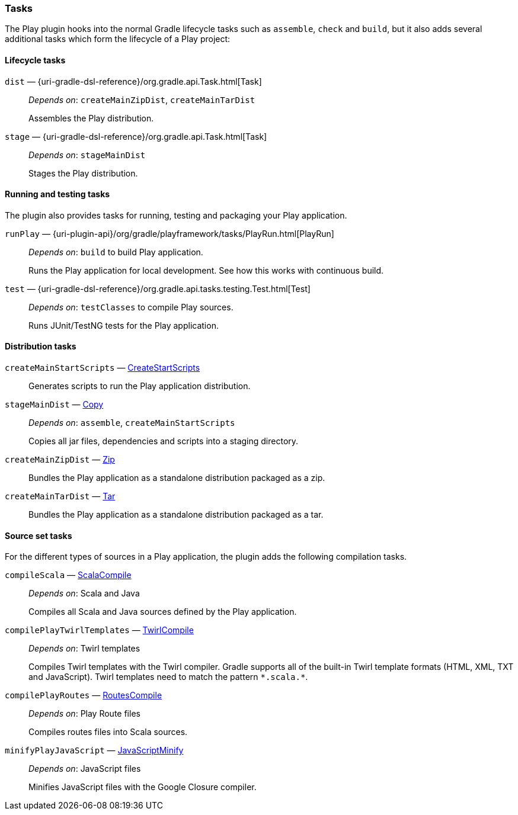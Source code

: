 === Tasks

The Play plugin hooks into the normal Gradle lifecycle tasks such as `assemble`, `check` and `build`, but it also adds several additional tasks which form the lifecycle of a Play project:

==== Lifecycle tasks

`dist` — {uri-gradle-dsl-reference}/org.gradle.api.Task.html[Task]::
_Depends on_: `createMainZipDist`, `createMainTarDist`
+
Assembles the Play distribution.

`stage` — {uri-gradle-dsl-reference}/org.gradle.api.Task.html[Task]::
_Depends on_: `stageMainDist`
+
Stages the Play distribution.

==== Running and testing tasks

The plugin also provides tasks for running, testing and packaging your Play application.

`runPlay` — {uri-plugin-api}/org/gradle/playframework/tasks/PlayRun.html[PlayRun]::
_Depends on_: `build` to build Play application.
+
Runs the Play application for local development. See how this works with continuous build.

`test` — {uri-gradle-dsl-reference}/org.gradle.api.tasks.testing.Test.html[Test]::
_Depends on_: `testClasses` to compile Play sources.
+
Runs JUnit/TestNG tests for the Play application.

==== Distribution tasks

`createMainStartScripts` — link:{uri-gradle-dsl-reference}/org.gradle.api.tasks.application.CreateStartScripts.html[CreateStartScripts]::
+
Generates scripts to run the Play application distribution.

`stageMainDist` — link:{uri-gradle-dsl-reference}/org.gradle.api.tasks.Copy.html[Copy]::
_Depends on_: `assemble`, `createMainStartScripts`
+
Copies all jar files, dependencies and scripts into a staging directory.

`createMainZipDist` — link:{uri-gradle-dsl-reference}/org.gradle.api.tasks.bundling.Zip.html[Zip]::
+
Bundles the Play application as a standalone distribution packaged as a zip.

`createMainTarDist` — link:{uri-gradle-dsl-reference}/org.gradle.api.tasks.bundling.Tar.html[Tar]::
+
Bundles the Play application as a standalone distribution packaged as a tar.

==== Source set tasks

For the different types of sources in a Play application, the plugin adds the following compilation tasks.

`compileScala` — link:{uri-gradle-dsl-reference}/org.gradle.api.tasks.scala.ScalaCompile.htmll[ScalaCompile]::
_Depends on_: Scala and Java
+
Compiles all Scala and Java sources defined by the Play application.

`compilePlayTwirlTemplates` — link:{uri-plugin-api}/org/gradle/playframework/tasks/TwirlCompile.html[TwirlCompile]::
_Depends on_: Twirl templates
+
Compiles Twirl templates with the Twirl compiler. Gradle supports all of the built-in Twirl template formats (HTML, XML, TXT and JavaScript). Twirl templates need to match the pattern `\*.scala.*`.

`compilePlayRoutes` — link:{uri-plugin-api}/org/gradle/playframework/tasks/RoutesCompile.html[RoutesCompile]::
_Depends on_: Play Route files
+
Compiles routes files into Scala sources.

`minifyPlayJavaScript` — link:{uri-plugin-api}/org/gradle/playframework/tasks/JavaScriptMinify.html[JavaScriptMinify]::
_Depends on_: JavaScript files
+
Minifies JavaScript files with the Google Closure compiler.

